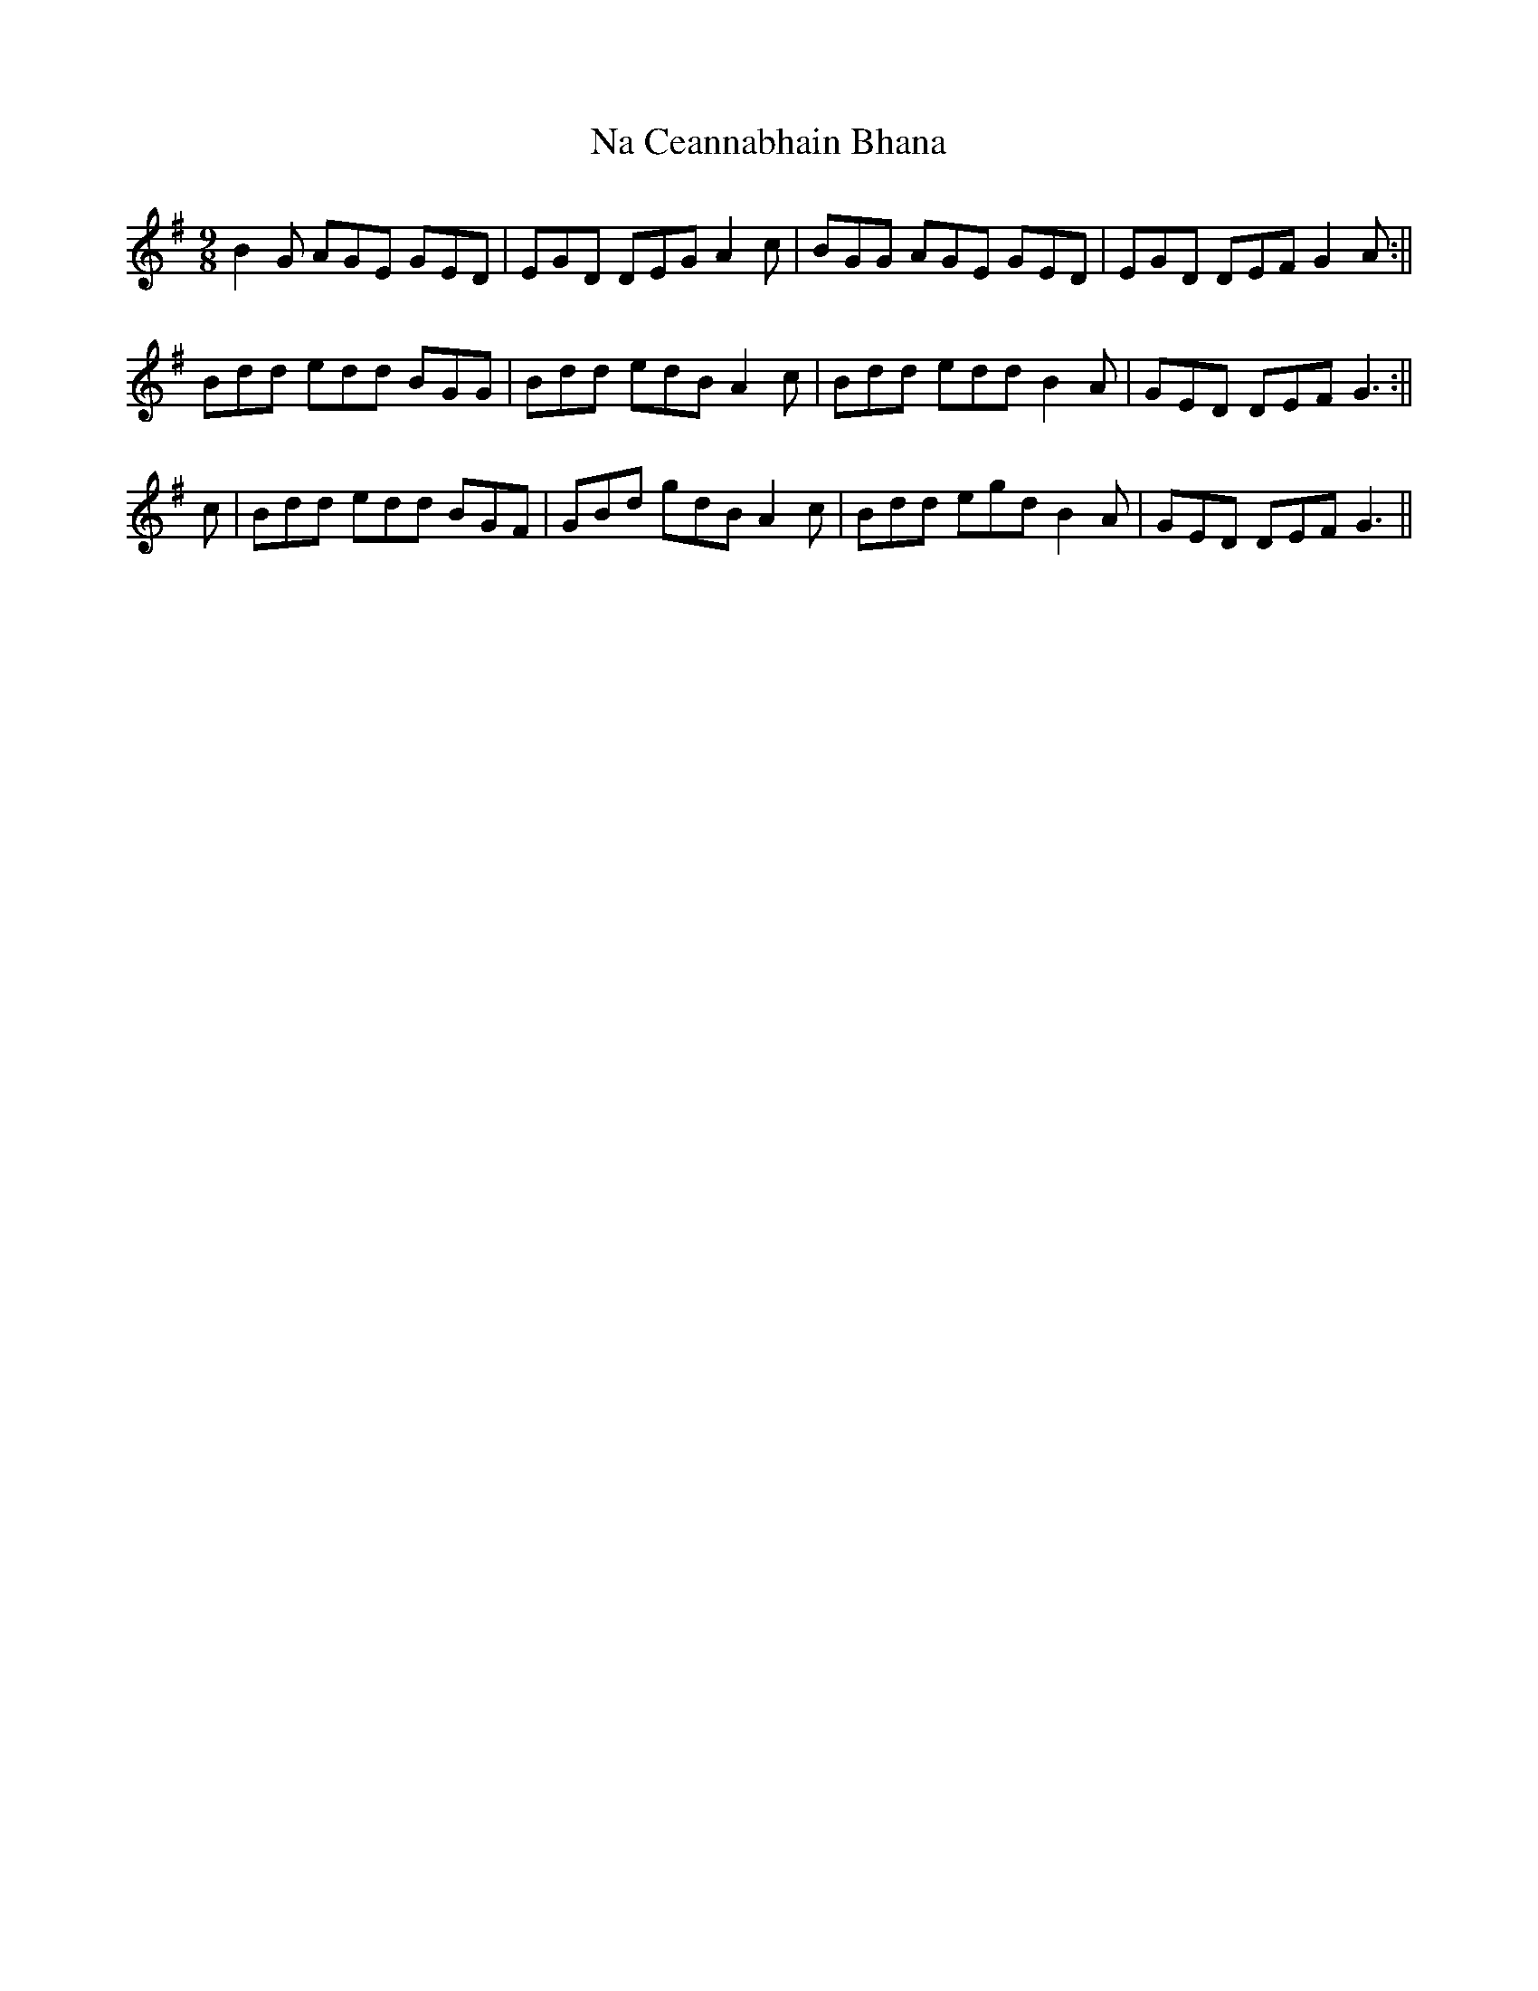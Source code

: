 X: 2
T: Na Ceannabhain Bhana
Z: airport
S: https://thesession.org/tunes/612#setting13625
R: slip jig
M: 9/8
L: 1/8
K: Gmaj
B2 G AGE GED |EGD DEG A2 c|BGG AGE GED| EGD DEF G2 A :||Bdd edd BGG |Bdd edB A2 c|Bdd edd B2A |GED DEF G3 :||c | Bdd edd BGF | GBd gdB A2 c | Bdd egd B2 A | GED DEF G3 ||
